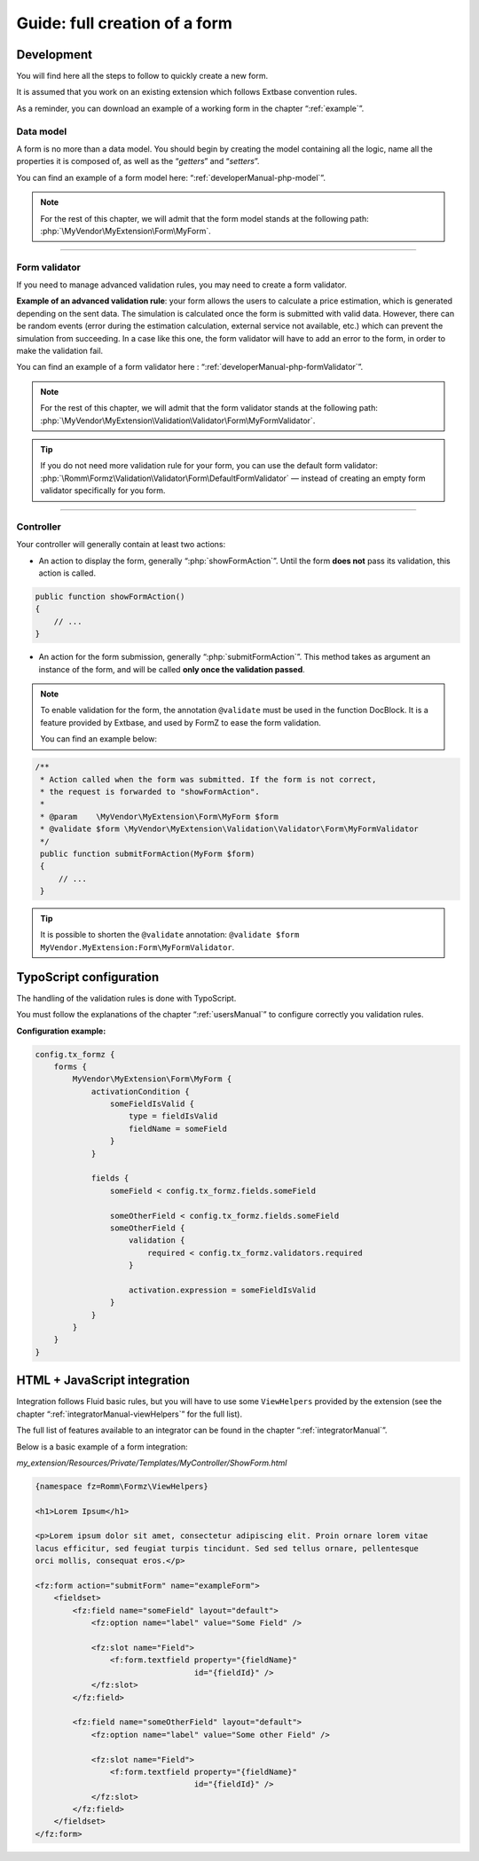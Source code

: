 ﻿.. include:: ../Includes.txt

.. _tutorial:

Guide: full creation of a form
==============================

Development
^^^^^^^^^^^

You will find here all the steps to follow to quickly create a new form.

It is assumed that you work on an existing extension which follows Extbase convention rules.

As a reminder, you can download an example of a working form in the chapter “:ref:`example`”.

Data model
----------

A form is no more than a data model. You should begin by creating the model containing all the logic, name all the properties it is composed of, as well as the “*getters*” and “*setters*”.

You can find an example of a form model here: “:ref:`developerManual-php-model`”.

.. note::

    For the rest of this chapter, we will admit that the form model stands at the following path: :php:`\MyVendor\MyExtension\Form\MyForm`.

-----

Form validator
--------------

If you need to manage advanced validation rules, you may need to create a form validator.

**Example of an advanced validation rule**: your form allows the users to calculate a price estimation, which is generated depending on the sent data. The simulation is calculated once the form is submitted with valid data. However, there can be random events (error during the estimation calculation, external service not available, etc.) which can prevent the simulation from succeeding. In a case like this one, the form validator will have to add an error to the form, in order to make the validation fail.

You can find an example of a form validator here : “:ref:`developerManual-php-formValidator`”.

.. note::

    For the rest of this chapter, we will admit that the form validator stands at the following path: :php:`\MyVendor\MyExtension\Validation\Validator\Form\MyFormValidator`.

.. tip::

    If you do not need more validation rule for your form, you can use the default form validator: :php:`\Romm\Formz\Validation\Validator\Form\DefaultFormValidator` — instead of creating an empty form validator specifically for you form.

-----

Controller
----------

Your controller will generally contain at least two actions:

* An action to display the form, generally “:php:`showFormAction`”. Until the form **does not** pass its validation, this action is called.

.. code-block:: php

    public function showFormAction()
    {
        // ...
    }

* An action for the form submission, generally “:php:`submitFormAction`”. This method takes as argument an instance of the form, and will be called **only once the validation passed**.

.. note::

    To enable validation for the form, the annotation ``@validate`` must be used in the function DocBlock. It is a feature provided by Extbase, and used by FormZ to ease the form validation.

    You can find an example below:

.. code-block:: php

    /**
     * Action called when the form was submitted. If the form is not correct,
     * the request is forwarded to "showFormAction".
     *
     * @param    \MyVendor\MyExtension\Form\MyForm $form
     * @validate $form \MyVendor\MyExtension\Validation\Validator\Form\MyFormValidator
     */
     public function submitFormAction(MyForm $form)
     {
         // ...
     }

.. tip::

    It is possible to shorten the ``@validate`` annotation: ``@validate $form MyVendor.MyExtension:Form\MyFormValidator``.

TypoScript configuration
^^^^^^^^^^^^^^^^^^^^^^^^

The handling of the validation rules is done with TypoScript.

You must follow the explanations of the chapter “:ref:`usersManual`” to configure correctly you validation rules.

**Configuration example:**

.. code-block:: typoscript

    config.tx_formz {
        forms {
            MyVendor\MyExtension\Form\MyForm {
                activationCondition {
                    someFieldIsValid {
                        type = fieldIsValid
                        fieldName = someField
                    }
                }

                fields {
                    someField < config.tx_formz.fields.someField

                    someOtherField < config.tx_formz.fields.someField
                    someOtherField {
                        validation {
                            required < config.tx_formz.validators.required
                        }

                        activation.expression = someFieldIsValid
                    }
                }
            }
        }
    }

HTML + JavaScript integration
^^^^^^^^^^^^^^^^^^^^^^^^^^^^^

Integration follows Fluid basic rules, but you will have to use some ``ViewHelpers`` provided by the extension (see the chapter “:ref:`integratorManual-viewHelpers`” for the full list).

The full list of features available to an integrator can be found in the chapter “:ref:`integratorManual`”.

Below is a basic example of a form integration:

*my_extension/Resources/Private/Templates/MyController/ShowForm.html*

.. code-block:: html

    {namespace fz=Romm\Formz\ViewHelpers}

    <h1>Lorem Ipsum</h1>

    <p>Lorem ipsum dolor sit amet, consectetur adipiscing elit. Proin ornare lorem vitae
    lacus efficitur, sed feugiat turpis tincidunt. Sed sed tellus ornare, pellentesque
    orci mollis, consequat eros.</p>

    <fz:form action="submitForm" name="exampleForm">
        <fieldset>
            <fz:field name="someField" layout="default">
                <fz:option name="label" value="Some Field" />

                <fz:slot name="Field">
                    <f:form.textfield property="{fieldName}"
                                      id="{fieldId}" />
                </fz:slot>
            </fz:field>

            <fz:field name="someOtherField" layout="default">
                <fz:option name="label" value="Some other Field" />

                <fz:slot name="Field">
                    <f:form.textfield property="{fieldName}"
                                      id="{fieldId}" />
                </fz:slot>
            </fz:field>
        </fieldset>
    </fz:form>
